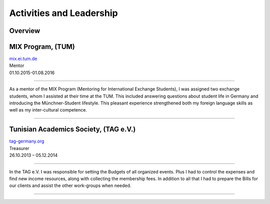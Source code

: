 Activities and Leadership
=========================

Overview
~~~~~~~~~
.. image:: ../illustrations/activities.png
   :align: left

MIX Program, (TUM)
~~~~~~~~~~~~~~~~~~
| mix.ei.tum.de_
| Mentor

| 01.10.2015-01.08.2016

--------------------------------------------------------------------------------

As a mentor of the MIX Program (Mentoring for International Exchange Students), I was assigned two exchange students, whom I assisted at their time at the TUM.
This included answering questions about student life in Germany and introducing the Münchner-Student lifestyle.
This pleasant experience strengthened both my foreign language skills as well as my inter-cultural competence.

=================================================================================

Tunisian Academics Society, (TAG e.V.)
~~~~~~~~~~~~~~~~~~~~~~~~~~~~~~~~~~~~~~~
| tag-germany.org_
| Treasurer

| 26.10.2013 – 05.12.2014

--------------------------------------------------------------------------------

In the TAG e.V. I was responsible for setting the Budgets of all organized events.
Plus I had to control the expenses and find new income resources, along with collecting the membership fees.
In addition to all that I had to prepare the Bills for our clients and assist the other work-groups when needed.

=================================================================================

.. _mix.ei.tum.de: https://www.mix.ei.tum.de/
.. _tag-germany.org: http://tag-germany.org/
